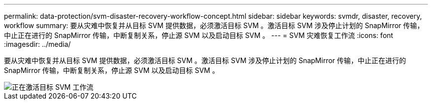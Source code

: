 ---
permalink: data-protection/svm-disaster-recovery-workflow-concept.html 
sidebar: sidebar 
keywords: svmdr, disaster, recovery, workflow 
summary: 要从灾难中恢复并从目标 SVM 提供数据，必须激活目标 SVM 。激活目标 SVM 涉及停止计划的 SnapMirror 传输，中止正在进行的 SnapMirror 传输，中断复制关系，停止源 SVM 以及启动目标 SVM 。 
---
= SVM 灾难恢复工作流
:icons: font
:imagesdir: ../media/


[role="lead"]
要从灾难中恢复并从目标 SVM 提供数据，必须激活目标 SVM 。激活目标 SVM 涉及停止计划的 SnapMirror 传输，中止正在进行的 SnapMirror 传输，中断复制关系，停止源 SVM 以及启动目标 SVM 。

image::../media/activating-destination-svm-workflow.gif[正在激活目标 SVM 工作流]
